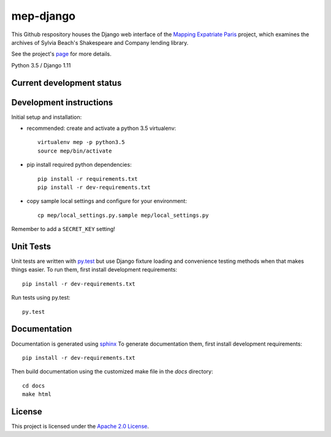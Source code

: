 
mep-django
==========

.. sphinx-start-marker-do-not-remove


This Github respository houses the Django web interface of the `Mapping Expatriate
Paris <https://github.com/Princeton-CDH/mapping-expatriate-paris>`_ project, which
examines the archives of Sylvia Beach's Shakespeare and Company lending library.

See the project's `page <http://mep.princeton.edu/>`_ for more details.

Python 3.5 / Django 1.11

.. image:: https://travis-ci.org/Princeton-CDH/mep-django.svg?branch=develop
    :target: https://travis-ci.org/Princeton-CDH/mep-django
    :alt: Build status

.. image:: https://codecov.io/gh/Princeton-CDH/mep-django/branch/develop/graph/badge.svg
    :target: https://codecov.io/gh/Princeton-CDH/mep-django/branch/develop
    :alt: Code coverage

Current development status
--------------------------

.. image:: https://badge.waffle.io/Princeton-CDH/mep-django.svg?label=development+in+progress&title=In+Progress
    :target: http://waffle.io/Princeton-CDH/mep-django
    :alt: In Progress
.. image:: https://badge.waffle.io/Princeton-CDH/mep-django.svg?label=development+complete&title=Development+Complete
    :target: http://waffle.io/Princeton-CDH/mep-django
    :alt: Development Complete
.. image:: https://badge.waffle.io/Princeton-CDH/mep-django.svg?label=awaiting+testing&title=Awaiting+Testing
    :target: http://waffle.io/Princeton-CDH/mep-django
    :alt: Awaiting Testing

Development instructions
------------------------

Initial setup and installation:

- recommended: create and activate a python 3.5 virtualenv::


    virtualenv mep -p python3.5
    source mep/bin/activate

- pip install required python dependencies::


    pip install -r requirements.txt
    pip install -r dev-requirements.txt

- copy sample local settings and configure for your environment::


    cp mep/local_settings.py.sample mep/local_settings.py

Remember to add a ``SECRET_KEY`` setting!


Unit Tests
----------

Unit tests are written with `py.test <http://doc.pytest.org/>`__ but use
Django fixture loading and convenience testing methods when that makes
things easier. To run them, first install development requirements::

    pip install -r dev-requirements.txt

Run tests using py.test::

    py.test

Documentation
-------------

Documentation is generated using `sphinx <http://www.sphinx-doc.org/>`__
To generate documentation them, first install development requirements::

    pip install -r dev-requirements.txt

Then build documentation using the customized make file in the `docs`
directory::

    cd docs
    make html


License
-------
This project is licensed under the `Apache 2.0 License <https://github.com/Princeton-CDH/mep-django/blob/master/LICENSE>`_.
